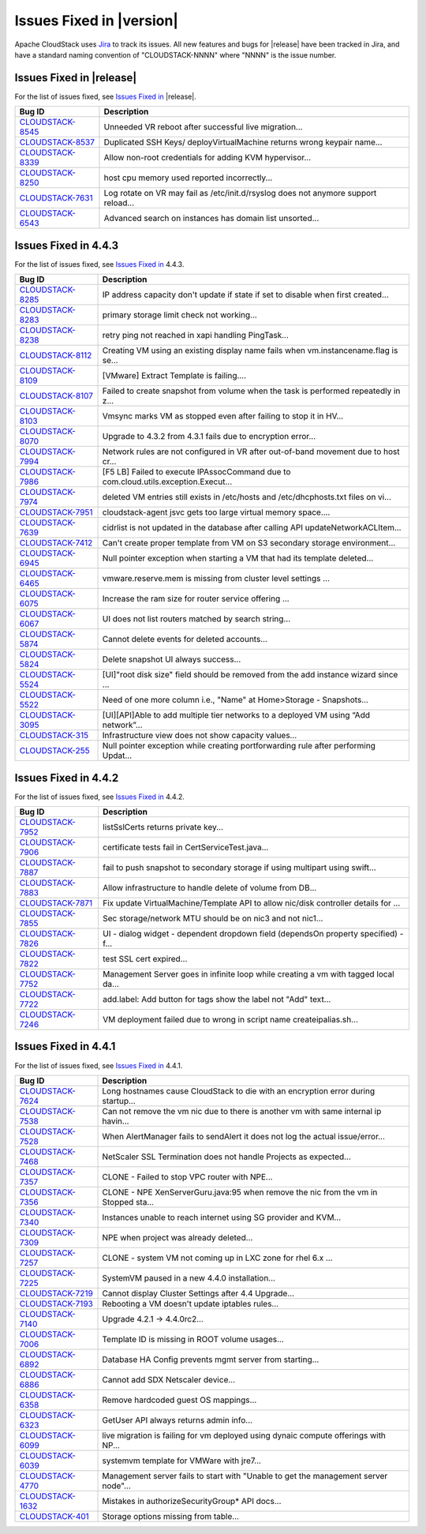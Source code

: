 .. Licensed to the Apache Software Foundation (ASF) under one
   or more contributor license agreements.  See the NOTICE file
   distributed with this work for additional information#
   regarding copyright ownership.  The ASF licenses this file
   to you under the Apache License, Version 2.0 (the
   "License"); you may not use this file except in compliance
   with the License.  You may obtain a copy of the License at
   http://www.apache.org/licenses/LICENSE-2.0
   Unless required by applicable law or agreed to in writing,
   software distributed under the License is distributed on an
   "AS IS" BASIS, WITHOUT WARRANTIES OR CONDITIONS OF ANY
   KIND, either express or implied.  See the License for the
   specific language governing permissions and limitations
   under the License.


Issues Fixed in |version|
=========================

Apache CloudStack uses `Jira <https://issues.apache.org/jira/browse/CLOUDSTACK>`_
to track its issues. All new features and bugs for |release| have been tracked
in Jira, and have a standard naming convention of "CLOUDSTACK-NNNN" where
"NNNN" is the issue number.

Issues Fixed in |release|
-------------------------

For the list of issues fixed, see `Issues Fixed in
<https://issues.apache.org/jira/issues/?filter=12332664>`_ |release|.

==========================================================================  ===================================================================================
Bug ID                                                                      Description
==========================================================================  ===================================================================================
`CLOUDSTACK-8545 <https://issues.apache.org/jira/browse/CLOUDSTACK-8545>`_  Unneeded VR reboot after successful live migration...
`CLOUDSTACK-8537 <https://issues.apache.org/jira/browse/CLOUDSTACK-8537>`_  Duplicated SSH Keys/ deployVirtualMachine returns wrong keypair name...
`CLOUDSTACK-8339 <https://issues.apache.org/jira/browse/CLOUDSTACK-8339>`_  Allow non-root credentials for adding KVM hypervisor...
`CLOUDSTACK-8250 <https://issues.apache.org/jira/browse/CLOUDSTACK-8250>`_  host cpu memory used reported incorrectly...
`CLOUDSTACK-7631 <https://issues.apache.org/jira/browse/CLOUDSTACK-7631>`_  Log rotate on VR may fail as /etc/init.d/rsyslog does not anymore support reload...
`CLOUDSTACK-6543 <https://issues.apache.org/jira/browse/CLOUDSTACK-6543>`_  Advanced search on instances has domain list unsorted...
==========================================================================  ===================================================================================


Issues Fixed in 4.4.3
---------------------

For the list of issues fixed, see `Issues Fixed in
<https://issues.apache.org/jira/issues/?filter=12331538>`_ 4.4.3.

==========================================================================  ===================================================================================
Bug ID                                                                      Description
==========================================================================  ===================================================================================
`CLOUDSTACK-8285 <https://issues.apache.org/jira/browse/CLOUDSTACK-8285>`_  IP address capacity don't update if state if set to disable when first created...
`CLOUDSTACK-8283 <https://issues.apache.org/jira/browse/CLOUDSTACK-8283>`_  primary storage limit check not working...
`CLOUDSTACK-8238 <https://issues.apache.org/jira/browse/CLOUDSTACK-8238>`_  retry ping not reached in xapi handling PingTask...
`CLOUDSTACK-8112 <https://issues.apache.org/jira/browse/CLOUDSTACK-8112>`_  Creating VM using an existing display name fails when vm.instancename.flag is se...
`CLOUDSTACK-8109 <https://issues.apache.org/jira/browse/CLOUDSTACK-8109>`_  [VMware] Extract Template is failing....
`CLOUDSTACK-8107 <https://issues.apache.org/jira/browse/CLOUDSTACK-8107>`_  Failed to create snapshot from volume when the task is performed repeatedly in z...
`CLOUDSTACK-8103 <https://issues.apache.org/jira/browse/CLOUDSTACK-8103>`_  Vmsync marks VM as stopped even after failing to stop it in HV...
`CLOUDSTACK-8070 <https://issues.apache.org/jira/browse/CLOUDSTACK-8070>`_  Upgrade to 4.3.2 from 4.3.1 fails due to encryption error...
`CLOUDSTACK-7994 <https://issues.apache.org/jira/browse/CLOUDSTACK-7994>`_  Network rules are not configured in VR after out-of-band movement due to host cr...
`CLOUDSTACK-7986 <https://issues.apache.org/jira/browse/CLOUDSTACK-7986>`_  [F5 LB] Failed to execute IPAssocCommand due to com.cloud.utils.exception.Execut...
`CLOUDSTACK-7974 <https://issues.apache.org/jira/browse/CLOUDSTACK-7974>`_  deleted VM entries still exists in /etc/hosts and /etc/dhcphosts.txt files on vi...
`CLOUDSTACK-7951 <https://issues.apache.org/jira/browse/CLOUDSTACK-7951>`_  cloudstack-agent jsvc gets too large virtual memory space....
`CLOUDSTACK-7639 <https://issues.apache.org/jira/browse/CLOUDSTACK-7639>`_  cidrlist is not updated in the database after calling API updateNetworkACLItem...
`CLOUDSTACK-7412 <https://issues.apache.org/jira/browse/CLOUDSTACK-7412>`_  Can't create proper template from VM on S3 secondary storage environment...
`CLOUDSTACK-6945 <https://issues.apache.org/jira/browse/CLOUDSTACK-6945>`_  Null pointer exception when starting a VM that had its template deleted...
`CLOUDSTACK-6465 <https://issues.apache.org/jira/browse/CLOUDSTACK-6465>`_  vmware.reserve.mem is missing from cluster level settings ...
`CLOUDSTACK-6075 <https://issues.apache.org/jira/browse/CLOUDSTACK-6075>`_  Increase the ram size for router service offering ...
`CLOUDSTACK-6067 <https://issues.apache.org/jira/browse/CLOUDSTACK-6067>`_  UI does not list routers matched by search string...
`CLOUDSTACK-5874 <https://issues.apache.org/jira/browse/CLOUDSTACK-5874>`_  Cannot delete events for deleted accounts...
`CLOUDSTACK-5824 <https://issues.apache.org/jira/browse/CLOUDSTACK-5824>`_  Delete snapshot UI always success...
`CLOUDSTACK-5524 <https://issues.apache.org/jira/browse/CLOUDSTACK-5524>`_  [UI]"root disk size" field should be removed from the add instance wizard since ...
`CLOUDSTACK-5522 <https://issues.apache.org/jira/browse/CLOUDSTACK-5522>`_  Need of one more column i.e., "Name" at   Home>Storage - Snapshots...
`CLOUDSTACK-3095 <https://issues.apache.org/jira/browse/CLOUDSTACK-3095>`_  [UI][API]Able to add multiple tier networks to a deployed VM using “Add network”...
`CLOUDSTACK-315 <https://issues.apache.org/jira/browse/CLOUDSTACK-315>`_    Infrastructure view does not show capacity values...
`CLOUDSTACK-255 <https://issues.apache.org/jira/browse/CLOUDSTACK-255>`_    Null pointer exception while creating portforwarding rule after performing Updat...
==========================================================================  ===================================================================================


Issues Fixed in 4.4.2
---------------------

For the list of issues fixed, see `Issues Fixed in
<https://issues.apache.org/jira/issues/?filter=12329678>`_ 4.4.2.

==========================================================================  ===================================================================================
Bug ID                                                                      Description
==========================================================================  ===================================================================================
`CLOUDSTACK-7952 <https://issues.apache.org/jira/browse/CLOUDSTACK-7952>`_  listSslCerts returns private key...
`CLOUDSTACK-7906 <https://issues.apache.org/jira/browse/CLOUDSTACK-7906>`_  certificate tests fail in CertServiceTest.java...
`CLOUDSTACK-7887 <https://issues.apache.org/jira/browse/CLOUDSTACK-7887>`_  fail to push snapshot to secondary storage if using multipart using swift...
`CLOUDSTACK-7883 <https://issues.apache.org/jira/browse/CLOUDSTACK-7883>`_  Allow infrastructure to handle delete of volume from DB...
`CLOUDSTACK-7871 <https://issues.apache.org/jira/browse/CLOUDSTACK-7871>`_  Fix update VirtualMachine/Template API to allow nic/disk controller details for ...
`CLOUDSTACK-7855 <https://issues.apache.org/jira/browse/CLOUDSTACK-7855>`_  Sec storage/network MTU should be on nic3 and not nic1...
`CLOUDSTACK-7826 <https://issues.apache.org/jira/browse/CLOUDSTACK-7826>`_  UI - dialog widget - dependent dropdown field (dependsOn property specified) - f...
`CLOUDSTACK-7822 <https://issues.apache.org/jira/browse/CLOUDSTACK-7822>`_  test SSL cert expired...
`CLOUDSTACK-7752 <https://issues.apache.org/jira/browse/CLOUDSTACK-7752>`_  Management Server goes in infinite loop while creating a vm with tagged local da...
`CLOUDSTACK-7722 <https://issues.apache.org/jira/browse/CLOUDSTACK-7722>`_  add.label: Add button for tags show the label not "Add" text...
`CLOUDSTACK-7246 <https://issues.apache.org/jira/browse/CLOUDSTACK-7246>`_  VM deployment failed due to wrong in  script name createipalias.sh...
==========================================================================  ===================================================================================

Issues Fixed in 4.4.1
---------------------

For the list of issues fixed, see `Issues Fixed in
<https://issues.apache.org/jira/issues/?filter=12329271>`_ 4.4.1.

==========================================================================  ===================================================================================
Bug ID                                                                      Description
==========================================================================  ===================================================================================
`CLOUDSTACK-7624 <https://issues.apache.org/jira/browse/CLOUDSTACK-7624>`_  Long hostnames cause CloudStack to die with an encryption error during startup...
`CLOUDSTACK-7538 <https://issues.apache.org/jira/browse/CLOUDSTACK-7538>`_  Can not remove the vm nic due to there is another vm with same internal ip havin...
`CLOUDSTACK-7528 <https://issues.apache.org/jira/browse/CLOUDSTACK-7528>`_  When AlertManager fails to sendAlert it does not log the actual issue/error...
`CLOUDSTACK-7468 <https://issues.apache.org/jira/browse/CLOUDSTACK-7468>`_  NetScaler SSL Termination does not handle Projects as expected...
`CLOUDSTACK-7357 <https://issues.apache.org/jira/browse/CLOUDSTACK-7357>`_  CLONE - Failed to stop VPC router with NPE...
`CLOUDSTACK-7356 <https://issues.apache.org/jira/browse/CLOUDSTACK-7356>`_  CLONE - NPE XenServerGuru.java:95 when remove the nic from the vm in Stopped sta...
`CLOUDSTACK-7340 <https://issues.apache.org/jira/browse/CLOUDSTACK-7340>`_  Instances unable to reach internet using SG provider and KVM...
`CLOUDSTACK-7309 <https://issues.apache.org/jira/browse/CLOUDSTACK-7309>`_  NPE when project was already deleted...
`CLOUDSTACK-7257 <https://issues.apache.org/jira/browse/CLOUDSTACK-7257>`_  CLONE - system VM  not coming up in LXC zone for rhel 6.x ...
`CLOUDSTACK-7225 <https://issues.apache.org/jira/browse/CLOUDSTACK-7225>`_  SystemVM paused in a new 4.4.0 installation...
`CLOUDSTACK-7219 <https://issues.apache.org/jira/browse/CLOUDSTACK-7219>`_  Cannot display Cluster Settings after 4.4 Upgrade...
`CLOUDSTACK-7193 <https://issues.apache.org/jira/browse/CLOUDSTACK-7193>`_  Rebooting a VM doesn't update iptables rules...
`CLOUDSTACK-7140 <https://issues.apache.org/jira/browse/CLOUDSTACK-7140>`_  Upgrade 4.2.1 -> 4.4.0rc2...
`CLOUDSTACK-7006 <https://issues.apache.org/jira/browse/CLOUDSTACK-7006>`_  Template ID is missing in ROOT volume usages...
`CLOUDSTACK-6892 <https://issues.apache.org/jira/browse/CLOUDSTACK-6892>`_  Database HA Config prevents mgmt server from starting...
`CLOUDSTACK-6886 <https://issues.apache.org/jira/browse/CLOUDSTACK-6886>`_  Cannot add SDX Netscaler device...
`CLOUDSTACK-6358 <https://issues.apache.org/jira/browse/CLOUDSTACK-6358>`_  Remove hardcoded guest OS mappings...
`CLOUDSTACK-6323 <https://issues.apache.org/jira/browse/CLOUDSTACK-6323>`_  GetUser API always returns admin info...
`CLOUDSTACK-6099 <https://issues.apache.org/jira/browse/CLOUDSTACK-6099>`_  live migration is failing for vm deployed using dynaic compute offerings with NP...
`CLOUDSTACK-6039 <https://issues.apache.org/jira/browse/CLOUDSTACK-6039>`_  systemvm template for VMWare with jre7...
`CLOUDSTACK-4770 <https://issues.apache.org/jira/browse/CLOUDSTACK-4770>`_  Management server fails to start with "Unable to get the management server node"...
`CLOUDSTACK-1632 <https://issues.apache.org/jira/browse/CLOUDSTACK-1632>`_  Mistakes in authorizeSecurityGroup* API docs...
`CLOUDSTACK-401 <https://issues.apache.org/jira/browse/CLOUDSTACK-401>`_    Storage options missing from table...
==========================================================================  ===================================================================================
